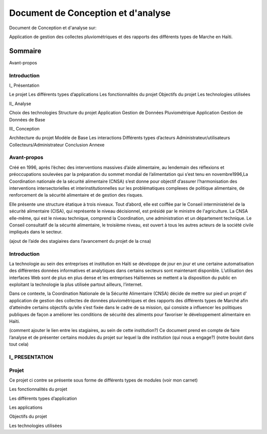 .. _conception_analysis:

===================================
Document de Conception et d'analyse
===================================

Document de Conception et d'analyse sur:

Application de gestion des collectes pluviométriques et des rapports des différents types de Marche en Haïti.

Sommaire
========


Avant-propos

Introduction
-------------

I_ Présentation

Le projet
Les différents types d’applications
Les fonctionnalités du projet
Objectifs du projet
Les technologies utilisées

II_  Analyse

Choix des technologies
Structure du projet
Application Gestion de Données Pluviométrique
Application Gestion de Données de Base

III_ Conception

Architecture du projet
Modèle de Base
Les interactions
Différents types d’acteurs
Administrateur/utilisateurs
Collecteurs/Administrateur
Conclusion
Annexe


Avant-propos
------------

Créé en 1996, après l’échec des interventions massives d’aide alimentaire, au lendemain des réflexions et préoccupations soulevées par la préparation du sommet mondial de l’alimentation qui s’est tenu en novembre1996,La Coordination nationale de la sécurité alimentaire (CNSA) s’est  donne pour objectif d’assurer l’harmonisation des interventions intersectorielles et interinstitutionnelles sur les problématiques complexes de politique alimentaire, de renforcement de la sécurité alimentaire et de gestion des risques. 

Elle présente une structure étatique à trois niveaux. Tout d’abord, elle est coiffée par le Conseil interministériel de la sécurité alimentaire (CISA), qui représente le niveau décisionnel, est présidé par le ministre de l'agriculture. La CNSA elle-même, qui est le niveau technique, comprend la Coordination, une administration et un département technique. Le Conseil consultatif de la sécurité alimentaire, le troisième niveau, est ouvert à tous les autres acteurs de la société civile impliqués dans le secteur.

(ajout de l’aide des stagiaires dans l’avancement du projet de la cnsa)


Introduction 
------------

La technologie au sein des entreprises et institution en Haïti se développe de jour en jour et une certaine automatisation des différentes données informatives et analytiques dans certains secteurs sont maintenant disponible. L’utilisation des interfaces Web sont de plus en plus dense et les entreprises Haïtiennes se mettent a la disposition du public en exploitant la technologie la plus utilisée partout ailleurs, l’internet.

Dans ce contexte, la Coordination Nationale de la Sécurité Alimentaire (CNSA) décide de mettre sur pied un projet d’ application de gestion des collectes de données pluviométriques et des rapports des différents types de Marché afin d’atteindre certains objectifs  qu’elle s’est fixée dans le cadre de sa mission, qui consiste a influencer les politiques publiques de façon a améliorer les conditions de sécurité des aliments pour favoriser le développement alimentaire en Haïti.

(comment ajouter le lien entre les stagiaires, au sein de cette institution?)
Ce document prend en  compte de faire l’analyse et de présenter certains modules du projet sur lequel la dite institution (qui nous a engage?)
(notre boulot dans tout cela)

I_ PRESENTATION
---------------


Projet
------

Ce projet ci contre se présente sous forme de différents types de modules (voir mon carnet)

Les fonctionnalités du projet

Les différents types d’application

Les applications 

Objectifs du projet

Les technologies utilisées
